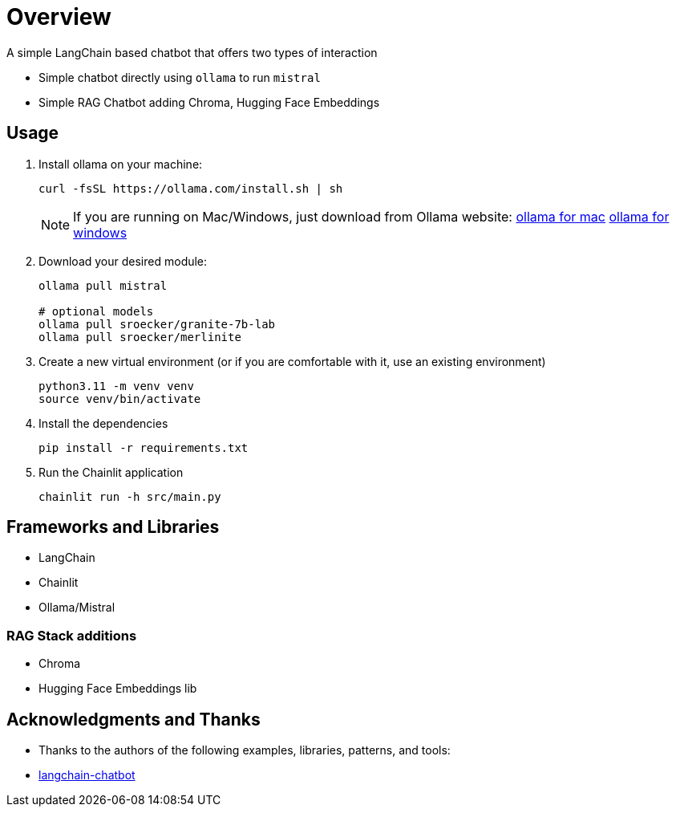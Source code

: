 = Overview

A simple LangChain based chatbot that offers two types of interaction


* Simple chatbot directly using `ollama` to run `mistral`
* Simple RAG Chatbot adding Chroma, Hugging Face Embeddings

== Usage
. Install ollama on your machine:
+

[source,sh]
----
curl -fsSL https://ollama.com/install.sh | sh
----
+

NOTE:  If you are running on Mac/Windows, just download from Ollama website: link:https://ollama.com/download/mac[ollama for mac] link:https://ollama.com/download/windows[ollama for windows]

. Download your desired module:
+
[source,sh]
----
ollama pull mistral

# optional models
ollama pull sroecker/granite-7b-lab
ollama pull sroecker/merlinite
----

. Create a new virtual environment (or if you are comfortable with it, use an existing environment)
+

[source,sh]
----
python3.11 -m venv venv
source venv/bin/activate
----

. Install the dependencies
+

[source,sh]
----
pip install -r requirements.txt
----

. Run the Chainlit application
+

[source,sh]
----
chainlit run -h src/main.py
----


== Frameworks and Libraries

* LangChain
* Chainlit
* Ollama/Mistral

=== RAG Stack additions

* Chroma
* Hugging Face Embeddings lib

== Acknowledgments and Thanks

* Thanks to the authors of the following examples, libraries, patterns, and tools:
* link:https://github.com/shashankdeshpande/langchain-chatbot[langchain-chatbot]
